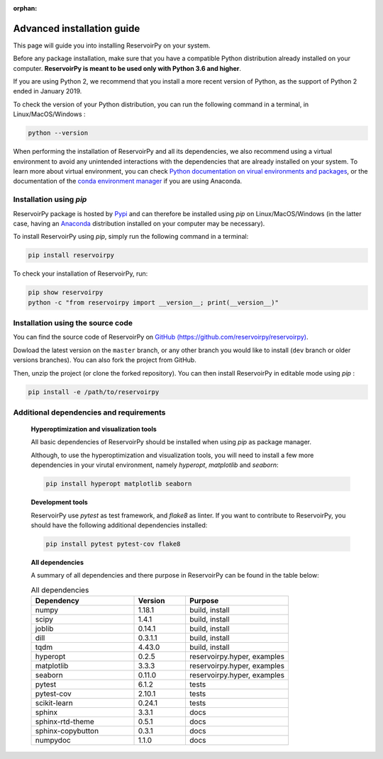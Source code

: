 :orphan:

.. _advanced_install:

===========================
Advanced installation guide
===========================

This page will guide you into installing ReservoirPy on your system.

Before any package installation, make sure that you have a compatible Python distribution already installed
on your computer. **ReservoirPy is meant to be used only with Python 3.6 and higher**.

If you are using Python 2, we recommend that you install a more recent version of Python,
as the support of Python 2 ended in January 2019.

To check the version of your Python distribution, you can run the following command in a terminal,
in Linux/MacOS/Windows :

.. code-block::

    python --version

When performing the installation of ReservoirPy and all its dependencies, we also recommend using a
virtual environment to avoid any unintended interactions with the dependencies that are already installed
on your system. To learn more about virtual environment, you can check `Python documentation on virual
environments and packages <https://docs.python.org/3/tutorial/venv.html>`_, or the documentation of the
`conda environment manager <https://docs.conda.io/projects/conda/en/latest/user-guide/tasks/manage-environments.html>`_
if you are using Anaconda.


Installation using `pip`
========================

ReservoirPy package is hosted by `Pypi <https://pypi.org/project/reservoirpy/>`_ and can
therefore be installed using `pip` on Linux/MacOS/Windows (in the latter case, having an
`Anaconda <https://www.anaconda.com/products/individual>`_ distribution installed
on your computer may be necessary).

To install ReservoirPy using `pip`, simply run the following command in a terminal:

.. code-block:: bash

    pip install reservoirpy


To check your installation of ReservoirPy, run:

.. code-block:: bash

    pip show reservoirpy
    python -c "from reservoirpy import __version__; print(__version__)"


Installation using the source code
==================================

You can find the source code of ReservoirPy on `GitHub (https://github.com/reservoirpy/reservoirpy)
<https://github.com/reservoirpy/reservoirpy>`_.

Dowload the latest version on the ``master`` branch, or any other branch you would like
to install (``dev`` branch or older versions branches). You can also fork the project from
GitHub.

Then, unzip the project (or clone the forked repository). You can then install ReservoirPy in
editable mode using `pip` :

.. code-block::

    pip install -e /path/to/reservoirpy


Additional dependencies and requirements
========================================

  **Hyperoptimization and visualization tools**

  All basic dependencies of ReservoirPy should be installed when using `pip` as package manager.

  Although, to use the hyperoptimization and visualization tools, you will need to install a few
  more dependencies in your virutal environment, namely `hyperopt`, `matplotlib` and `seaborn`:

  .. code-block::

      pip install hyperopt matplotlib seaborn

  **Development tools**

  ReservoirPy use `pytest` as test framework, and `flake8` as linter.
  If you want to contribute to ReservoirPy, you should have the following
  additional dependencies installed:

  .. code-block::

      pip install pytest pytest-cov flake8

  **All dependencies**

  A summary of all dependencies and there purpose in ReservoirPy
  can be found in the table below:

  .. list-table:: All dependencies
      :widths: 50 25 50
      :header-rows: 1

      * - Dependency
        - Version
        - Purpose
      * - numpy
        - 1.18.1
        - build, install
      * - scipy
        - 1.4.1
        - build, install
      * - joblib
        - 0.14.1
        - build, install
      * - dill
        - 0.3.1.1
        - build, install
      * - tqdm
        - 4.43.0
        - build, install
      * - hyperopt
        - 0.2.5
        - reservoirpy.hyper, examples
      * - matplotlib
        - 3.3.3
        - reservoirpy.hyper, examples
      * - seaborn
        - 0.11.0
        - reservoirpy.hyper, examples
      * - pytest
        - 6.1.2
        - tests
      * - pytest-cov
        - 2.10.1
        - tests
      * - scikit-learn
        - 0.24.1
        - tests
      * - sphinx
        - 3.3.1
        - docs
      * - sphinx-rtd-theme
        - 0.5.1
        - docs
      * - sphinx-copybutton
        - 0.3.1
        - docs
      * - numpydoc
        - 1.1.0
        - docs
